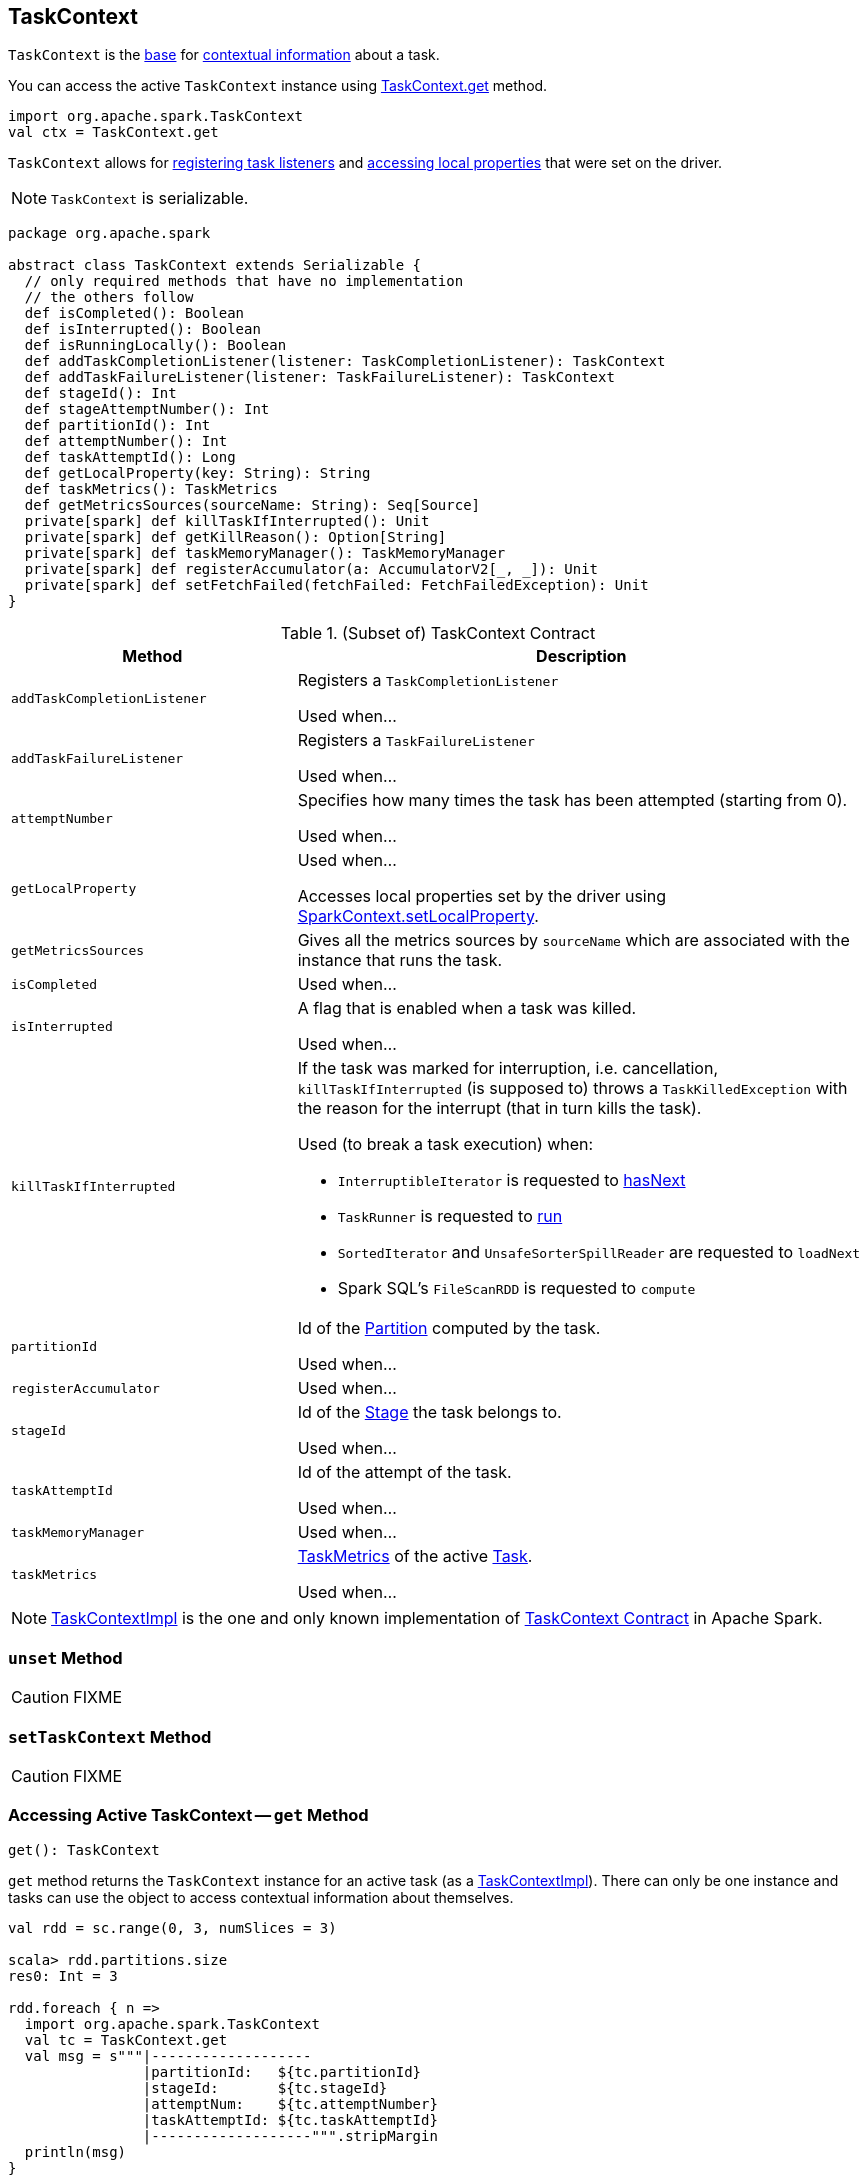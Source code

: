 == [[TaskContext]] TaskContext

`TaskContext` is the <<contract, base>> for <<implementations, contextual information>> about a task.

You can access the active `TaskContext` instance using <<get, TaskContext.get>> method.

[source, scala]
----
import org.apache.spark.TaskContext
val ctx = TaskContext.get
----

`TaskContext` allows for <<registering-task-listeners, registering task listeners>> and <<getLocalProperty, accessing local properties>> that were set on the driver.

NOTE: `TaskContext` is serializable.

[[contract]]
[source, scala]
----
package org.apache.spark

abstract class TaskContext extends Serializable {
  // only required methods that have no implementation
  // the others follow
  def isCompleted(): Boolean
  def isInterrupted(): Boolean
  def isRunningLocally(): Boolean
  def addTaskCompletionListener(listener: TaskCompletionListener): TaskContext
  def addTaskFailureListener(listener: TaskFailureListener): TaskContext
  def stageId(): Int
  def stageAttemptNumber(): Int
  def partitionId(): Int
  def attemptNumber(): Int
  def taskAttemptId(): Long
  def getLocalProperty(key: String): String
  def taskMetrics(): TaskMetrics
  def getMetricsSources(sourceName: String): Seq[Source]
  private[spark] def killTaskIfInterrupted(): Unit
  private[spark] def getKillReason(): Option[String]
  private[spark] def taskMemoryManager(): TaskMemoryManager
  private[spark] def registerAccumulator(a: AccumulatorV2[_, _]): Unit
  private[spark] def setFetchFailed(fetchFailed: FetchFailedException): Unit
}
----

.(Subset of) TaskContext Contract
[cols="1,2",options="header",width="100%"]
|===
| Method
| Description

| `addTaskCompletionListener`
| [[addTaskCompletionListener]] Registers a `TaskCompletionListener`

Used when...

| `addTaskFailureListener`
| [[addTaskFailureListener]] Registers a `TaskFailureListener`

Used when...

| `attemptNumber`
| [[attemptNumber]] Specifies how many times the task has been attempted (starting from 0).

Used when...

| `getLocalProperty`
| [[getLocalProperty]] Used when...

Accesses local properties set by the driver using link:spark-sparkcontext-local-properties.adoc#setLocalProperty[SparkContext.setLocalProperty].

| `getMetricsSources`
| [[getMetricsSources]] Gives all the metrics sources by `sourceName` which are associated with the instance that runs the task.

| `isCompleted`
| [[isCompleted]] Used when...

| `isInterrupted`
| [[isInterrupted]] A flag that is enabled when a task was killed.

Used when...

| `killTaskIfInterrupted`
a| [[killTaskIfInterrupted]] If the task was marked for interruption, i.e. cancellation, `killTaskIfInterrupted` (is supposed to) throws a `TaskKilledException` with the reason for the interrupt (that in turn kills the task).

Used (to break a task execution) when:

* `InterruptibleIterator` is requested to link:spark-InterruptibleIterator.adoc#hasNext[hasNext]

* `TaskRunner` is requested to link:spark-Executor-TaskRunner.adoc#run[run]

* `SortedIterator` and `UnsafeSorterSpillReader` are requested to `loadNext`

* Spark SQL's `FileScanRDD` is requested to `compute`

| `partitionId`
| [[partitionId]] Id of the link:spark-rdd-Partition.adoc[Partition] computed by the task.

Used when...

| `registerAccumulator`
| [[registerAccumulator]] Used when...

| `stageId`
| [[stageId]] Id of the link:spark-scheduler-Stage.adoc[Stage] the task belongs to.

Used when...

| `taskAttemptId`
| [[taskAttemptId]] Id of the attempt of the task.

Used when...

| `taskMemoryManager`
| [[taskMemoryManager]] Used when...

| `taskMetrics`
| [[taskMetrics]] link:spark-executor-TaskMetrics.adoc[TaskMetrics] of the active link:spark-scheduler-Task.adoc[Task].

Used when...
|===

[[implementations]]
NOTE: link:spark-TaskContextImpl.adoc[TaskContextImpl] is the one and only known implementation of <<contract, TaskContext Contract>> in Apache Spark.

=== [[unset]] `unset` Method

CAUTION: FIXME

=== [[setTaskContext]] `setTaskContext` Method

CAUTION: FIXME

=== [[get]] Accessing Active TaskContext -- `get` Method

[source, scala]
----
get(): TaskContext
----

`get` method returns the `TaskContext` instance for an active task (as a link:spark-TaskContextImpl.adoc[TaskContextImpl]). There can only be one instance and tasks can use the object to access contextual information about themselves.

[source, scala]
----
val rdd = sc.range(0, 3, numSlices = 3)

scala> rdd.partitions.size
res0: Int = 3

rdd.foreach { n =>
  import org.apache.spark.TaskContext
  val tc = TaskContext.get
  val msg = s"""|-------------------
                |partitionId:   ${tc.partitionId}
                |stageId:       ${tc.stageId}
                |attemptNum:    ${tc.attemptNumber}
                |taskAttemptId: ${tc.taskAttemptId}
                |-------------------""".stripMargin
  println(msg)
}
----

NOTE: `TaskContext` object uses https://docs.oracle.com/javase/8/docs/api/java/lang/ThreadLocal.html[ThreadLocal] to keep it thread-local, i.e. to associate state with the thread of a task.

=== [[registering-task-listeners]] Registering Task Listeners

Using `TaskContext` object you can register task listeners for <<addTaskCompletionListener, task completion regardless of the final state>> and <<addTaskFailureListener, task failures only>>.

==== [[addTaskCompletionListener]] `addTaskCompletionListener` Method

[source, scala]
----
addTaskCompletionListener(listener: TaskCompletionListener): TaskContext
addTaskCompletionListener(f: (TaskContext) => Unit): TaskContext
----

`addTaskCompletionListener` methods register a `TaskCompletionListener` listener to be executed on task completion.

NOTE: It will be executed regardless of the final state of a task - success, failure, or cancellation.

[source, scala]
----
val rdd = sc.range(0, 5, numSlices = 1)

import org.apache.spark.TaskContext
val printTaskInfo = (tc: TaskContext) => {
  val msg = s"""|-------------------
                |partitionId:   ${tc.partitionId}
                |stageId:       ${tc.stageId}
                |attemptNum:    ${tc.attemptNumber}
                |taskAttemptId: ${tc.taskAttemptId}
                |-------------------""".stripMargin
  println(msg)
}

rdd.foreachPartition { _ =>
  val tc = TaskContext.get
  tc.addTaskCompletionListener(printTaskInfo)
}
----

==== [[addTaskFailureListener]] `addTaskFailureListener` Method

[source, scala]
----
addTaskFailureListener(listener: TaskFailureListener): TaskContext
addTaskFailureListener(f: (TaskContext, Throwable) => Unit): TaskContext
----

`addTaskFailureListener` methods register a `TaskFailureListener` listener to be executed on task failure only. It can be executed multiple times since a task can be re-attempted when it fails.

[source, scala]
----
val rdd = sc.range(0, 2, numSlices = 2)

import org.apache.spark.TaskContext
val printTaskErrorInfo = (tc: TaskContext, error: Throwable) => {
  val msg = s"""|-------------------
                |partitionId:   ${tc.partitionId}
                |stageId:       ${tc.stageId}
                |attemptNum:    ${tc.attemptNumber}
                |taskAttemptId: ${tc.taskAttemptId}
                |error:         ${error.toString}
                |-------------------""".stripMargin
  println(msg)
}

val throwExceptionForOddNumber = (n: Long) => {
  if (n % 2 == 1) {
    throw new Exception(s"No way it will pass for odd number: $n")
  }
}

// FIXME It won't work.
rdd.map(throwExceptionForOddNumber).foreachPartition { _ =>
  val tc = TaskContext.get
  tc.addTaskFailureListener(printTaskErrorInfo)
}

// Listener registration matters.
rdd.mapPartitions { (it: Iterator[Long]) =>
  val tc = TaskContext.get
  tc.addTaskFailureListener(printTaskErrorInfo)
  it
}.map(throwExceptionForOddNumber).count
----

=== [[getPartitionId]] (Unused) Accessing Partition Id -- `getPartitionId` Method

[source, scala]
----
getPartitionId(): Int
----

`getPartitionId` <<get, gets the active `TaskContext`>> and returns <<partitionId, partitionId>> or `0` (if `TaskContext` not available).

NOTE: `getPartitionId` is not used.
